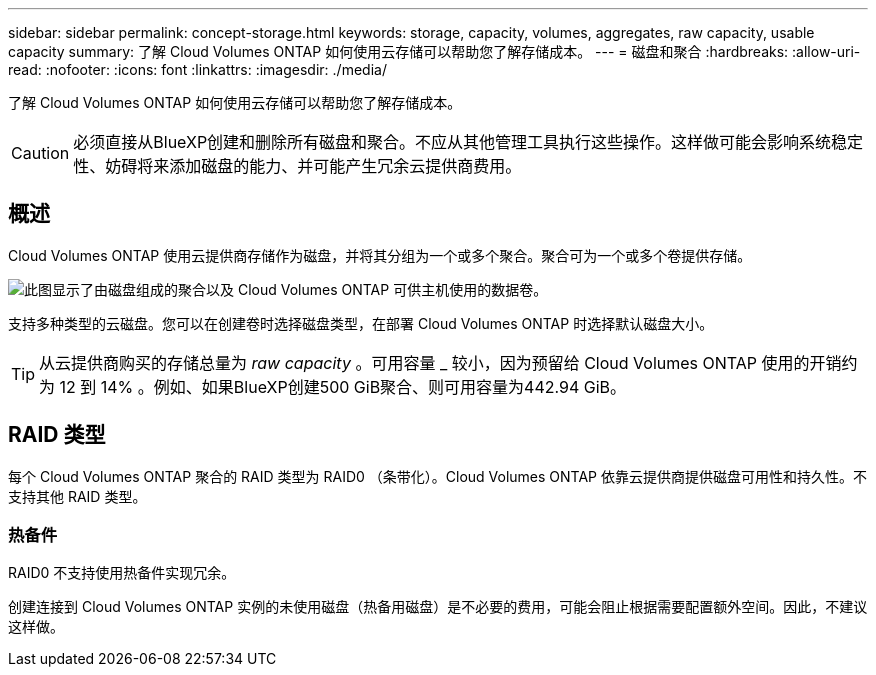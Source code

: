---
sidebar: sidebar 
permalink: concept-storage.html 
keywords: storage, capacity, volumes, aggregates, raw capacity, usable capacity 
summary: 了解 Cloud Volumes ONTAP 如何使用云存储可以帮助您了解存储成本。 
---
= 磁盘和聚合
:hardbreaks:
:allow-uri-read: 
:nofooter: 
:icons: font
:linkattrs: 
:imagesdir: ./media/


[role="lead"]
了解 Cloud Volumes ONTAP 如何使用云存储可以帮助您了解存储成本。


CAUTION: 必须直接从BlueXP创建和删除所有磁盘和聚合。不应从其他管理工具执行这些操作。这样做可能会影响系统稳定性、妨碍将来添加磁盘的能力、并可能产生冗余云提供商费用。



== 概述

Cloud Volumes ONTAP 使用云提供商存储作为磁盘，并将其分组为一个或多个聚合。聚合可为一个或多个卷提供存储。

image:diagram_storage.png["此图显示了由磁盘组成的聚合以及 Cloud Volumes ONTAP 可供主机使用的数据卷。"]

支持多种类型的云磁盘。您可以在创建卷时选择磁盘类型，在部署 Cloud Volumes ONTAP 时选择默认磁盘大小。


TIP: 从云提供商购买的存储总量为 _raw capacity_ 。可用容量 _ 较小，因为预留给 Cloud Volumes ONTAP 使用的开销约为 12 到 14% 。例如、如果BlueXP创建500 GiB聚合、则可用容量为442.94 GiB。

ifdef::aws[]



== AWS 存储

在 AWS 中， Cloud Volumes ONTAP 将 EBS 存储用于用户数据，并将本地 NVMe 存储用作某些 EC2 实例类型的 Flash Cache 。

EBS 存储:: 在 AWS 中，一个聚合最多可以包含 6 个大小相同的磁盘。但是、如果您的配置支持Amazon EBS弹性卷功能、则聚合最多可以包含8个磁盘。 link:concept-aws-elastic-volumes.html["了解有关支持弹性卷的更多信息"]。
+
--
最大磁盘大小为 16 TiB 。

底层 EBS 磁盘类型可以是通用 SSD （ GP3 或 GP2 ），配置的 IOPS SSD （ IO1 ）或吞吐量优化型 HDD （ st1 ）。您可以将 EBS 磁盘与 Amazon S3 配对 link:concept-data-tiering.html["将非活动数据分层到低成本对象存储"]。


NOTE: 使用吞吐量优化型 HDD （ st1 ）时，不建议将数据分层到对象存储。

--
本地 NVMe 存储:: 某些 EC2 实例类型包括本地 NVMe 存储， Cloud Volumes ONTAP 将其用作 link:concept-flash-cache.html["Flash Cache"]。


* 相关链接 *

* http://docs.aws.amazon.com/AWSEC2/latest/UserGuide/EBSVolumeTypes.html["AWS 文档： EBS 卷类型"^]
* link:task-planning-your-config.html["了解如何在 AWS 中为您的系统选择磁盘类型和磁盘大小"]
* https://docs.netapp.com/us-en/cloud-volumes-ontap-relnotes/reference-limits-aws.html["查看 AWS 中 Cloud Volumes ONTAP 的存储限制"^]
* http://docs.netapp.com/us-en/cloud-volumes-ontap-relnotes/reference-configs-aws.html["查看 AWS 中支持的 Cloud Volumes ONTAP 配置"^]


endif::aws[]

ifdef::azure[]



== Azure 存储

在 Azure 中，一个聚合最多可以包含 12 个大小相同的磁盘。磁盘类型和最大磁盘大小取决于您使用的是单节点系统还是 HA 对：

单节点系统:: 单节点系统可以使用三种类型的 Azure 受管磁盘：
+
--
* _Premium SSD 受管磁盘 _ 以较高的成本为 I/O 密集型工作负载提供高性能。
* 标准 SSD 受管磁盘 _ 可为需要低 IOPS 的工作负载提供稳定一致的性能。
* 如果您不需要高 IOPS 并希望降低成本， _Standard HDD 受管磁盘 _ 是一个不错的选择。
+
每个受管磁盘类型的最大磁盘大小为 32 TiB 。

+
您可以将受管磁盘与 Azure Blob 存储配对 link:concept-data-tiering.html["将非活动数据分层到低成本对象存储"]。



--
HA 对:: HA对使用两种类型的磁盘、以较高的成本为I/O密集型工作负载提供高性能：
+
--
* _Premium页面blobs_、最大磁盘大小为8 TiB
* _Managed Disks_最大 磁盘大小为32 TiB


--


* 相关链接 *

* https://docs.microsoft.com/en-us/azure/virtual-machines/disks-types["Microsoft Azure 文档： Azure 托管磁盘类型"^]
* https://docs.microsoft.com/en-us/azure/storage/blobs/storage-blob-pageblob-overview["Microsoft Azure 文档： Azure 页面 Blobs 概述"^]
* link:task-planning-your-config-azure.html["了解如何在 Azure 中为您的系统选择磁盘类型和磁盘大小"]
* https://docs.netapp.com/us-en/cloud-volumes-ontap-relnotes/reference-limits-azure.html["查看 Azure 中 Cloud Volumes ONTAP 的存储限制"^]


endif::azure[]

ifdef::gcp[]



== Google Cloud存储

在Google Cloud中、一个聚合最多可以包含6个大小相同的磁盘。最大磁盘大小为 64 TiB 。

磁盘类型可以是 _zonal SSD persistent disks_、 _zonal balanced_persistent disks_或 _zonal standard persistent disks_。您可以将永久性磁盘与 Google 存储分段配对 link:concept-data-tiering.html["将非活动数据分层到低成本对象存储"]。

* 相关链接 *

* https://cloud.google.com/compute/docs/disks/["Google Cloud文档：存储选项"^]
* https://docs.netapp.com/us-en/cloud-volumes-ontap-relnotes/reference-limits-gcp.html["查看Google Cloud中Cloud Volumes ONTAP 的存储限制"^]


endif::gcp[]



== RAID 类型

每个 Cloud Volumes ONTAP 聚合的 RAID 类型为 RAID0 （条带化）。Cloud Volumes ONTAP 依靠云提供商提供磁盘可用性和持久性。不支持其他 RAID 类型。



=== 热备件

RAID0 不支持使用热备件实现冗余。

创建连接到 Cloud Volumes ONTAP 实例的未使用磁盘（热备用磁盘）是不必要的费用，可能会阻止根据需要配置额外空间。因此，不建议这样做。
